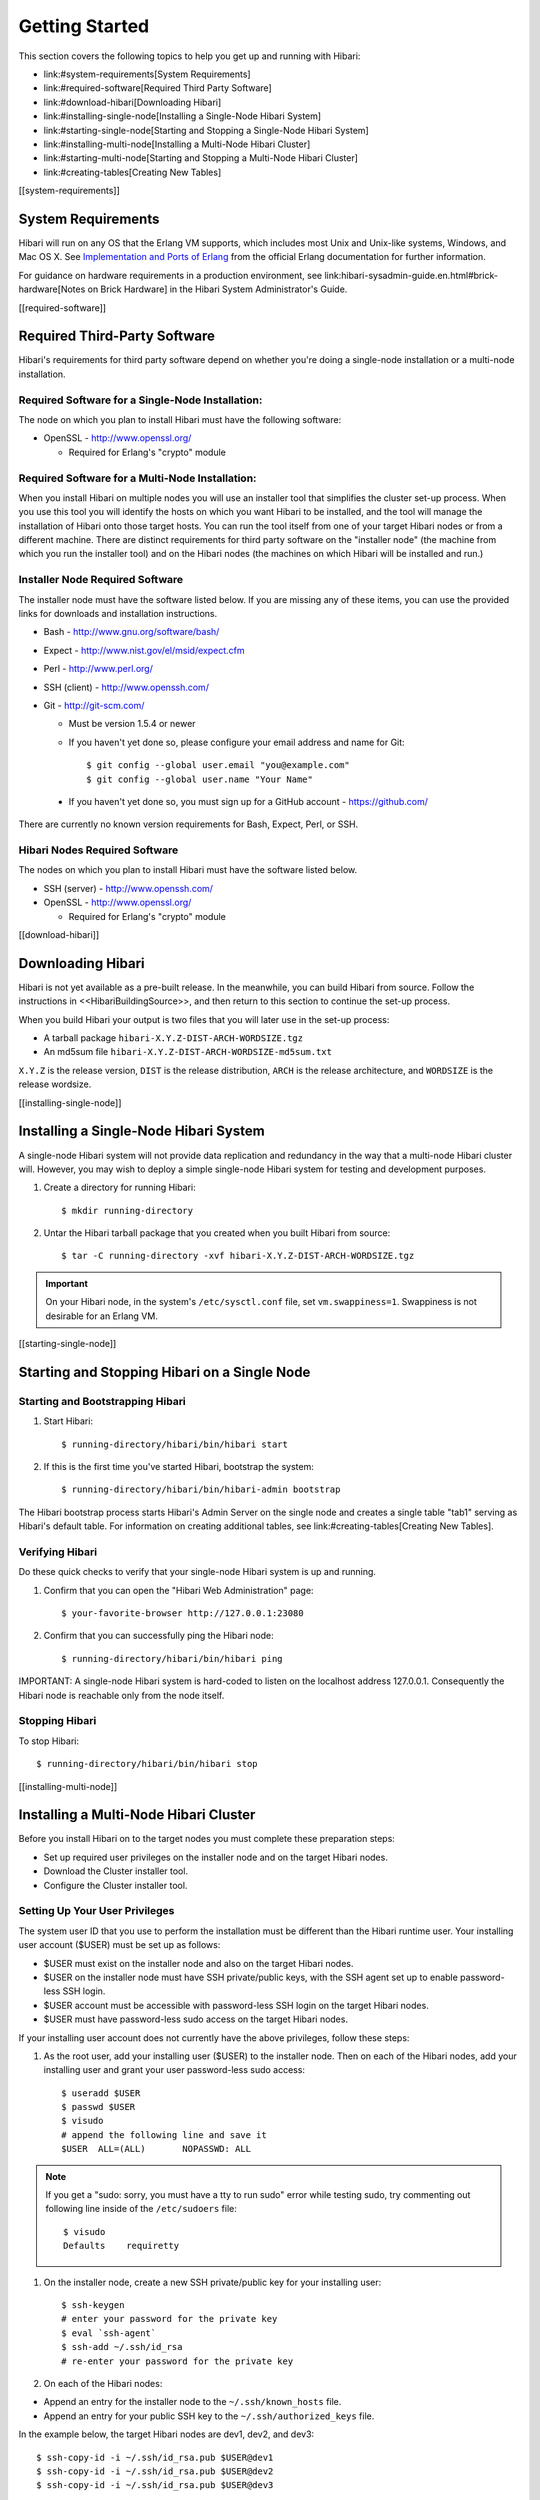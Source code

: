 .. highlight:: shell

Getting Started
===============

This section covers the following topics to help you get up and
running with Hibari:

- link:#system-requirements[System Requirements]
- link:#required-software[Required Third Party Software]
- link:#download-hibari[Downloading Hibari]
- link:#installing-single-node[Installing a Single-Node Hibari System]
- link:#starting-single-node[Starting and Stopping a Single-Node Hibari System]
- link:#installing-multi-node[Installing a Multi-Node Hibari Cluster]
- link:#starting-multi-node[Starting and Stopping a Multi-Node Hibari Cluster]
- link:#creating-tables[Creating New Tables]

[[system-requirements]]

System Requirements
-------------------

Hibari will run on any OS that the Erlang VM supports, which includes
most Unix and Unix-like systems, Windows, and Mac OS X. See
`Implementation and Ports of Erlang <http://www.erlang.org/faq/implementations.htm>`_
from the official Erlang documentation for further
information.

For guidance on hardware requirements in a production environment, see
link:hibari-sysadmin-guide.en.html#brick-hardware[Notes on Brick
Hardware] in the Hibari System Administrator's Guide.

[[required-software]]

Required Third-Party Software
-----------------------------

Hibari's requirements for third party software depend on whether
you're doing a single-node installation or a multi-node installation.

Required Software for a Single-Node Installation:
^^^^^^^^^^^^^^^^^^^^^^^^^^^^^^^^^^^^^^^^^^^^^^^^^

The node on which you plan to install Hibari must have the following software:

- OpenSSL - http://www.openssl.org/

  * Required for Erlang's "crypto" module

Required Software for a Multi-Node Installation:
^^^^^^^^^^^^^^^^^^^^^^^^^^^^^^^^^^^^^^^^^^^^^^^^

When you install Hibari on multiple nodes you will use an installer
tool that simplifies the cluster set-up process. When you use this
tool you will identify the hosts on which you want Hibari to be
installed, and the tool will manage the installation of Hibari onto
those target hosts. You can run the tool itself from one of your
target Hibari nodes or from a different machine. There are distinct
requirements for third party software on the "installer node" (the
machine from which you run the installer tool) and on the Hibari nodes
(the machines on which Hibari will be installed and run.)

Installer Node Required Software
^^^^^^^^^^^^^^^^^^^^^^^^^^^^^^^^

The installer node must have the software listed below. If you are
missing any of these items, you can use the provided links for
downloads and installation instructions.

- Bash - http://www.gnu.org/software/bash/
- Expect - http://www.nist.gov/el/msid/expect.cfm
- Perl - http://www.perl.org/
- SSH (client) - http://www.openssh.com/
- Git - http://git-scm.com/

  * Must be version 1.5.4 or newer
  * If you haven't yet done so, please configure your email address
    and name for Git::

      $ git config --global user.email "you@example.com"
      $ git config --global user.name "Your Name"

 * If you haven't yet done so, you must sign up for a GitHub account -
   https://github.com/

There are currently no known version requirements for Bash, Expect,
Perl, or SSH.


Hibari Nodes Required Software
^^^^^^^^^^^^^^^^^^^^^^^^^^^^^^

The nodes on which you plan to install Hibari must have the software
listed below.

- SSH (server) - http://www.openssh.com/
- OpenSSL - http://www.openssl.org/

  * Required for Erlang's "crypto" module

[[download-hibari]]

Downloading Hibari
------------------

Hibari is not yet available as a pre-built release. In the meanwhile,
you can build Hibari from source. Follow the instructions in
<<HibariBuildingSource>>, and then return to this section to continue
the set-up process.

When you build Hibari your output is two files that you will later use
in the set-up process:

- A tarball package ``hibari-X.Y.Z-DIST-ARCH-WORDSIZE.tgz``
- An md5sum file ``hibari-X.Y.Z-DIST-ARCH-WORDSIZE-md5sum.txt``

``X.Y.Z`` is the release version, ``DIST`` is the release distribution,
``ARCH`` is the release architecture, and ``WORDSIZE`` is the release
wordsize.

[[installing-single-node]]

Installing a Single-Node Hibari System
--------------------------------------

A single-node Hibari system will not provide data replication and
redundancy in the way that a multi-node Hibari cluster will. However,
you may wish to deploy a simple single-node Hibari system for testing
and development purposes.

#. Create a directory for running Hibari::

     $ mkdir running-directory

#. Untar the Hibari tarball package that you created when you built
   Hibari from source::

     $ tar -C running-directory -xvf hibari-X.Y.Z-DIST-ARCH-WORDSIZE.tgz

.. important::
   On your Hibari node, in the system's ``/etc/sysctl.conf`` file,
   set ``vm.swappiness=1``. Swappiness is not desirable for an Erlang VM.


[[starting-single-node]]

Starting and Stopping Hibari on a Single Node
---------------------------------------------

Starting and Bootstrapping Hibari
^^^^^^^^^^^^^^^^^^^^^^^^^^^^^^^^^

#. Start Hibari::

     $ running-directory/hibari/bin/hibari start

#. If this is the first time you've started Hibari, bootstrap the system::

     $ running-directory/hibari/bin/hibari-admin bootstrap

The Hibari bootstrap process starts Hibari's Admin Server on the
single node and creates a single table "tab1" serving as Hibari's
default table. For information on creating additional tables, see
link:#creating-tables[Creating New Tables].


Verifying Hibari
^^^^^^^^^^^^^^^^

Do these quick checks to verify that your single-node Hibari system is
up and running.

#. Confirm that you can open the "Hibari Web Administration" page::

     $ your-favorite-browser http://127.0.0.1:23080

#. Confirm that you can successfully ping the Hibari node::

     $ running-directory/hibari/bin/hibari ping


IMPORTANT: A single-node Hibari system is hard-coded to listen on the
localhost address 127.0.0.1. Consequently the Hibari node is reachable
only from the node itself.

Stopping Hibari
^^^^^^^^^^^^^^^

To stop Hibari::

  $ running-directory/hibari/bin/hibari stop


[[installing-multi-node]]

Installing a Multi-Node Hibari Cluster
--------------------------------------

Before you install Hibari on to the target nodes you must complete
these preparation steps:

- Set up required user privileges on the installer node and on the
  target Hibari nodes.
- Download the Cluster installer tool.
- Configure the Cluster installer tool.


Setting Up Your User Privileges
^^^^^^^^^^^^^^^^^^^^^^^^^^^^^^^

The system user ID that you use to perform the installation must be
different than the Hibari runtime user. Your installing user account
($USER) must be set up as follows:

- $USER must exist on the installer node and also on the target Hibari
  nodes.
- $USER on the installer node must have SSH private/public keys, with
  the SSH agent set up to enable password-less SSH login.
- $USER account must be accessible with password-less SSH login on the
  target Hibari nodes.
- $USER must have password-less sudo access on the target Hibari
  nodes.

If your installing user account does not currently have the above
privileges, follow these steps:

#. As the root user, add your installing user ($USER) to the installer
   node. Then on each of the Hibari nodes, add your installing user and
   grant your user password-less sudo access::

     $ useradd $USER
     $ passwd $USER
     $ visudo
     # append the following line and save it
     $USER  ALL=(ALL)       NOPASSWD: ALL

.. note::
   If you get a "sudo: sorry, you must have a tty to run sudo" error
   while testing sudo, try commenting out following line inside of the
   ``/etc/sudoers`` file::

     $ visudo
     Defaults    requiretty

#. On the installer node, create a new SSH private/public key for your
   installing user::

    $ ssh-keygen
    # enter your password for the private key
    $ eval `ssh-agent`
    $ ssh-add ~/.ssh/id_rsa
    # re-enter your password for the private key

#. On each of the Hibari nodes:

- Append an entry for the installer node to the ``~/.ssh/known_hosts``
  file.
- Append an entry for your public SSH key to the
  ``~/.ssh/authorized_keys`` file.

In the example below, the target Hibari nodes are dev1, dev2, and
dev3::

  $ ssh-copy-id -i ~/.ssh/id_rsa.pub $USER@dev1
  $ ssh-copy-id -i ~/.ssh/id_rsa.pub $USER@dev2
  $ ssh-copy-id -i ~/.ssh/id_rsa.pub $USER@dev3

.. note::
   If your installer node will be one of the Hibari cluster nodes,
   make sure that you ssh-copy-id to the installer node also.

#. Confirm that password-less SSH access to the each of the Hibari
   nodes works as expected::

     $ ssh $USER@dev1
     $ ssh $USER@dev2
     $ ssh $USER@dev3

.. tip::
   If you need more help with SSH set-up, check
   http://inside.mines.edu/~gmurray/HowTo/sshNotes.html.


[[download-cluster]]

Downloading the Cluster Installer Tool
^^^^^^^^^^^^^^^^^^^^^^^^^^^^^^^^^^^^^^

"Cluster" is a simple tool for installing, configuring, and
bootstrapping a cluster of Hibari nodes. The tool is not part of the
Hibari package itself, but is available from GitHub.

.. note::
   The Cluster tool should meet the needs of most users.  However,
   this tool's "target node" recipe is currently Linux-centric
   (e.g. useradd, userdel, ...).  Patches and contributions for other OS
   and platforms are welcome.  For non-Linux deployments, the Cluster
   tool is rather simple so installation can be done manually by
   following the tool's recipe.

#. Create a working directory into which you will download the Cluster
   installer tool::

     $ mkdir working-directory

#. Download the Cluster tool's Git repository from GitHub::

     $ cd working-directory
     $ git clone git://github.com/hibari/clus.git

The download creates a sub-directory ``clus`` under which the installer
tool and various supporting files are stored.


[[config-cluster]]

Configuring the Cluster Installer Tool
^^^^^^^^^^^^^^^^^^^^^^^^^^^^^^^^^^^^^^

The Cluster tool requires some basic configuration information that
indicates how you want your Hibari cluster to be set up. You will
create a simple text file that specifies your desired configuration,
and then later use the file as input when you run the Cluster tool.

It's simplest to create the file in the same working directory in
which you downloaded the cluster tool. You can give the file any name
that you want; for purposes of these instructions we will use the file
name ``hibari.config``.

Below is a sample ``hibari.config`` file. The file that you create must
include all of these parameters, and the values must be formatted in
the same way as in this example (with parentheses and quotation marks
as shown). Parameter descriptions follow the example file.

.. code-block:: shell

   ADMIN_NODES=(dev1 dev2 dev3)
   BRICK_NODES=(dev1 dev2 dev3)
   BRICKS_PER_CHAIN=2

   ALL_NODES=(dev1 dev2 dev3)
   ALL_NETA_ADDRS=("10.181.165.230" "10.181.165.231" "10.181.165.232")
   ALL_NETB_ADDRS=("10.181.165.230" "10.181.165.231" "10.181.165.232")
   ALL_NETA_BCAST="10.181.165.255"
   ALL_NETB_BCAST="10.181.165.255"
   ALL_NETA_TIEBREAKER="10.181.165.1"

   ALL_HEART_UDP_PORT="63099"
   ALL_HEART_XMIT_UDP_PORT="63100"


[[eligible-admin-nodes]]

- ``ADMIN_NODES``

  * Host names of the nodes that will be eligible to run the Hibari
    Admin Server. For complete information on the Admin Server, see
    link:hibari-sysadmin-guide.en.html#admin-server-app[The Admin
    Server Application] in the Hibari System Administrator's Guide.

- ``BRICK_NODES``

  * Host names of the nodes that will serve as Hibari storage
    bricks. Note that in the sample configuration file above there are
    three storage brick nodes (dev1, dev2, and dev3), and these three
    nodes are each eligible to run the Admin Server.

- ``BRICKS_PER_CHAIN``

  * Number of bricks per replication chain. For example, with two
    bricks per chain there will be two copies of the data stored in
    the chain (one copy on each brick); with three bricks per chain
    there will be three copies, and so on. For an overview of chain
    replication, see link:#chain-replication[Chain Replication for
    High Availability and Strong Consistency] in this document. For
    chain replication detail, see the Hibari System Administrator's
    Guide.

- ``ALL_NODES``

  * This list of all Hibari nodes is the union of ``ADMIN_NODES`` and
    ``BRICK_NODES``.

- ``ALL_NETA_ADDRS``

  * As described in
    link:hibari-sysadmin-guide.en.html#partition-detector[The
    Partition Detector Application] in the Hibari System
    Administrator's guide, the nodes in a multi-node Hibari cluster
    should be connected by two networks, Network A and Network B, in
    order to detect and manage network partitions. The
    ``ALL_NETA_ADDRS`` parameter specifies the IP addresses of each
    Hibari node within Network A, which is the network through which
    data replication and other Erlang communications will take
    place. The list of the IP addresses should correspond in order to
    host names you listed in the ``ALL_NODES`` setting.

- ``ALL_NETB_ADDRS``

  * IP addresses of each Hibari node within Network B. Network B is
    used only for heartbeat broadcasts that help to detect network
    partitions. The list of the IP addresses should correspond in
    order to host names you listed in the ``ALL_NODES`` setting.

- ``ALL_NETA_BCAST``

  * IP broadcast address for Network A.

- ``ALL_NETB_BCAST``

  * IP broadcast address for Network B.

- ``ALL_NETA_TIEBREAKER``

  * Within Network A, the IP address for the network monitoring
    application to use as a "tiebreaker" in the event of a
    partition. If the network monitoring application on a Hibari node
    determines that Network A is partitioned and Network B is not
    partitioned, then if the Network A tiebreaker IP address responds
    to a ping, then the local node is on the "correct" side of the
    partition. Ideally the tiebreaker should be the address of the
    Layer 2 switch or Layer 3 router that all Erlang network
    distribution communications flow through.

- ``ALL_HEART_UDP_PORT``

  * UDP port for heartbeat listener.

- ``ALL_HEART_XMIT_UDP_PORT``

  * UDP port for heartbeat transmitter.

For more detail on network monitoring configuration settings, see the
partition-detector's OTP application source file
(https://github.com/hibari/partition-detector/raw/master/src/partition_detector.app.src).

CAUTION: In a production setting, Network A and Network B should be
physically different networks and network interfaces.  However, for
testing and development purposes the same physical network can be used
for Network A and Network B (as in the sample configuration file
above).

As final configuration steps, on **each Hibari node**:

- Make sure that the ``/etc/hosts`` file has entries for all Hibari nodes
  in the cluster. For example::

    10.181.165.230  dev1.your-domain.com    dev1
    10.181.165.231  dev2.your-domain.com    dev2
    10.181.165.232  dev3.your-domain.com    dev3

- In the system's ``/etc/sysctl.conf`` file, set ``vm.swappiness=1``. Swappiness
  is not desirable for an Erlang VM.


Installing Hibari
^^^^^^^^^^^^^^^^^

From your installer node, logged in as the installer user, take these
steps to create your Hibari cluster:

#. In the working directory in which you
   link:#download-cluster[downloaded the Cluster tool] and
   link:#config-cluster[created your cluster configuration file], place
   a copy of the Hibari tarball package and md5sum file::

     $ cd working-directory
     $ ls -1
     clus
     hibari-X.Y.Z-DIST-ARCH-WORDSIZE-md5sum.txt
     hibari-X.Y.Z-DIST-ARCH-WORDSIZE.tgz
     hibari.config
     $

#. Create the "hibari" user on all Hibari nodes::

     $ for i in dev1 dev2 dev3 ; do ./clus/priv/clus.sh -f init hibari $i ; done
     hibari@dev1
     hibari@dev2
     hibari@dev3

.. note::
   If the "hibari" user already exists on the target nodes, the -f
   option will forcefully delete and then re-create the "hibari" user.

#. Install the Hibari package on all Hibari nodes, via the newly
   created "hibari" user::

     $ ./clus/priv/clus-hibari.sh -f init hibari hibari.config hibari-X.Y.Z-DIST-ARCH-WORDSIZE.tgz
     hibari@dev1
     hibari@dev2
     hibari@dev3

.. note::
   By default the Cluster tool installs Hibari into
   ``/usr/local/var/lib`` on the target nodes. If you prefer a different
   location, before doing the install open the ``clus.sh`` script (in your
   working directory, under ``/clus/priv/``) and edit the ``CT_HOMEBASEDIR``
   variable.


[[starting-multi-node]]

Starting and Stopping a Multi-Node Hibari Cluster
^^^^^^^^^^^^^^^^^^^^^^^^^^^^^^^^^^^^^^^^^^^^^^^^^

You can use the Cluster installer tool to start and stop your
multi-node Hibari cluster, working from the same node from which you
managed the installation process. Note that in each of the Hibari
commands in this section you'll be referencing the name of the
link:#config-cluster[Cluster tool configuration file] that you created
during the installation procedure.

Starting and Bootstrapping the Hibari Cluster
^^^^^^^^^^^^^^^^^^^^^^^^^^^^^^^^^^^^^^^^^^^^^

#. Change to the working directory in which you downloaded the Cluster
   tool, then start Hibari on all Hibari nodes via the "hibari" user::

     $ cd working-directory
     $ ./clus/priv/clus-hibari.sh -f start hibari hibari.config
     hibari@dev1
     hibari@dev2
     hibari@dev3

#. If this is the first time you've started Hibari, bootstrap the
   system via the "hibari" user::

     $ ./clus/priv/clus-hibari.sh -f bootstrap hibari hibari.config
     hibari@dev1 => hibari@dev1 hibari@dev2 hibari@dev3

The Hibari bootstrap process starts Hibari's Admin Server on the first
link:#eligible-admin-nodes[eligible admin node] and creates a single
table "tab1" serving as Hibari's default table. For information about
creating additional tables, see link:#creating-tables[Creating New Tables].

.. note::
   If bootstrapping fails due to "another_admin_server_running"
   error, please stop the other Hibari cluster(s) running on the network;
   or reconfigure the Cluster tool to assign
   link:#eligible-admin-nodes[Hibari heartbeat listener ports] that are
   not in use by another Hibari cluster or other applications and then
   repeat the cluster installation procedure.

Verifying the Hibari Cluster
^^^^^^^^^^^^^^^^^^^^^^^^^^^^

Do these simple checks to verify that Hibari is up and running.

#. Confirm that you can open the "Hibari Web Administration" page::

     $ your-favorite-browser http://dev1:23080

#. Confirm that you can successfully ping each of your Hibari nodes::

     $ ./clus/priv/clus-hibari.sh -f ping hibari hibari.config
     hibari@dev1 ... pong
     hibari@dev2 ... pong
     hibari@dev3 ... pong

Stopping the Hibari Cluster
^^^^^^^^^^^^^^^^^^^^^^^^^^^

Stop Hibari on all Hibari nodes via the "hibari" user::

  $ cd working-directory
  $ ./clus/priv/clus-hibari.sh -f stop hibari hibari.config
  ok
  ok
  ok
  hibari@dev1
  hibari@dev2
  hibari@dev3


[[creating-tables]]

Creating New Tables
-------------------

The simplest way to create a new table is via the Admin Server's
GUI. Open ``http://localhost:23080/`` and click the "Add a table" link.
In addition to the GUI, the hibari-admin tool can also be used to
create a new table.  See the hibari-admin tool for usage details.

.. note::
   For information about creating tables using the administrative
   API, see the Hibari System Administrator's Guide.

When adding a table through the GUI, you have these table
configuration options:

- ``Local``

  * Boolean. If true, all bricks for storing the new table's data will
    be created on the local node, i.e. the node that's running the
    Admin Server.  If false, then the "NodeList" field is used to
    specify which cluster nodes the new bricks should use.

- ``BigData``

  * Boolean. If true, value blobs will be stored on disk.

- ``DiskLogging``

  * Boolean. If true, all updates will be written to the write-ahead
    log for persistence.  If false, bricks will run faster but at the
    expense of data loss in a cluster-wide power failure.

- ``SyncWrites``

  * Boolean. If true, all writes to the write-ahead log will be
    flushed to stable storage via the ``fsync(2)`` system call.  If
    false, bricks will run faster but at the expense of data loss in a
    cluster-wide power failure.

- ``VarPrefix``

  * Boolean. If true, then a variable-length prefix of the key will be
    used as input for the consistent hashing function.  If false, the
    entire key will be used.

Many applications can benefit from using a variable-length or
fixed-length prefix hashing scheme.  As an example, consider an
application that maintains state for various users.  The app wishes to
use micro-transactions to update various keys (in the same table)
related to that user.  The table can be created to use
``VarPrefix=true``, together with ``VarPrefixSeparator=47`` (ASCII 47 is
the forward slash character) and ``VarPrefixNumSeparator=2``, to create
a hashing scheme that will guarantee that keys ``/FooUser/summary`` and
``/FooUser/thing1`` and ``/FooUser/thing9`` are all stored by the same
chain.

.. note::
   The HTTP interface for creating tables does not expose the
   fixed-length key prefix scheme.  The Erlang API must be used in this
   case.

- ``VarPrefixSeparator``

  * Integer. Define the character used for variable-length key prefix
    calculation.  Note that the default value of ASCII 47 (the "/"
    character), or any other character, does not imply any UNIX/POSIX
    style file or directory semantics.

- ``VarPrefixNumSeparators``

  * Integer. Define the number of ``VarPrefixSeparator`` bytes, and all
    bytes in between, used for consistent hashing.  If
    ``VarPrefixSeparator=47`` and ``VarPrefixNumSeparators=3``, then for a
    key such as ``/foo/bar/baz``, the prefix used for consistent hashing
    will be ``/foo/bar/``.

- ``Bricks``

  * Integer. If ``Local=true`` (see above), then this integer defines
    the total number of logical bricks that will be created on the
    local node.  This value is ignored if ``Local=false``.

- ``BPC``

  * Integer. Define the number of bricks per chain.

The algorithm used for creating chain -> brick mapping is based on a
"striping" principle: enough chains are laid across bricks in a
stripe-wise manner so that all nodes (aka physical bricks) will have
the same number of logical bricks in head, middle, and tail roles.
See the example in the Hibari System Administrator's Guide of
link:hibari-sysadmin-guide.en.html#3-chains-striped-across-3-bricks[3
chains striped across three nodes].

The Erlang API must be used to create tables with other chain layout
patterns.

- ``NodeList``

  * Comma-separated string. If ``Local=false``, specify the list of
    nodes that will run logical bricks for the new table.  Each node
    in the comma-separated list should take the form
    ``NodeName@HostName``.  For example, use ``hibari1@machine-a,
    hibari1@machine-b, hibari1@machine-c`` to specify three nodes.

- ``NumNodesPerBlock``

  * Integer. If ``Local=false``, then this integer will affect the
    striping behavior of the default chain striping algorithm.  This
    value must be zero (i.e. this parameter is ignored) or a multiple
    of the ``BPC`` parameter.

For example, if ``NodeList`` contains nodes A, B, C, D, E, and F, then
the following striping patterns would be used:

- ``NumNodesPerBlock=0`` would stripe across all 6 nodes for 6
  chains total.
- ``NumNodesPerBlock=2`` and ``BPC=2`` would stripe 2 chains across
  nodes A & B, 2 chains across C & D, and 2 chains across E & F.
- ``NumNodesPerBlock=3`` and ``BPC=3`` would stripe 3 chains across
  nodes A & B & C and 3 chains across D & E & F.

- ``BlockMultFactor``

  * Integer. If ``Local=false``, then this integer will affect the
    striping behavior of the default chain striping algorithm.  This
    value must be zero (i.e. this parameter is ignored) or greater
    than zero.

For example, if ``NodeList`` contains nodes A, B, C, D, E, and F, then
the following striping patterns would be used:

- ``NumNodesPerBlock=0`` and ``BlockMultFactor=0`` would stripe
  across all 6 nodes for 6 chains total.
- ``NumNodesPerBlock=2`` and ``BlockMultFactor=5`` and ``BPC=2`` would
  stripe 2*5=10 chains across nodes A & B, 2*5=10 chains across C
  & D, and 2*5=10 chains across E & F, for a total of 30 chains.
- ``NumNodesPerBlock=3`` and ``BlockMultFactor=4`` and ``BPC=3`` would
  stripe 3*4=12 chains across nodes A & B & C and 3*4=12 chains
  across D & E & F, for a total of 24 chains.
